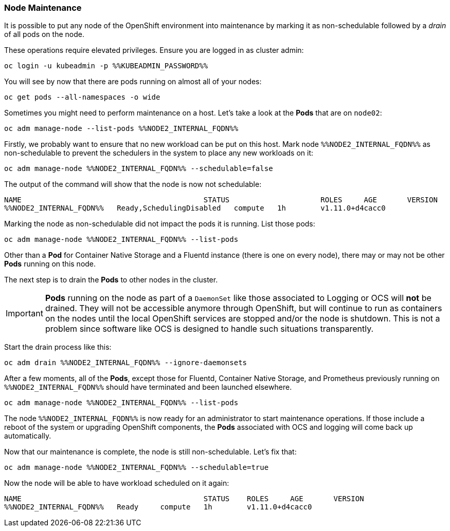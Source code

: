 ### Node Maintenance

It is possible to put any node of the OpenShift environment into maintenance by
marking it as non-schedulable followed by a _drain_ of all pods on the node.

These operations require elevated privileges. Ensure you are logged in as
cluster admin:

[source,bash,role="execute"]
----
oc login -u kubeadmin -p %%KUBEADMIN_PASSWORD%%
----

You will see by now that there are pods running on almost all of your nodes:

[source,bash,role="execute"]
----
oc get pods --all-namespaces -o wide
----

Sometimes you might need to perform maintenance on a host. Let's take a look
at the *Pods* that are on `node02`:

[source,bash,role="execute"]
----
oc adm manage-node --list-pods %%NODE2_INTERNAL_FQDN%%
----

Firstly, we probably want to ensure that no new workload can be put on this
host. Mark node `%%NODE2_INTERNAL_FQDN%%` as non-schedulable to prevent the
schedulers in the system to place any new workloads on it:

[source,bash,role="execute"]
----
oc adm manage-node %%NODE2_INTERNAL_FQDN%% --schedulable=false
----

The output of the command will show that the node is now not schedulable:

----
NAME                                          STATUS                     ROLES     AGE       VERSION
%%NODE2_INTERNAL_FQDN%%   Ready,SchedulingDisabled   compute   1h        v1.11.0+d4cacc0
----

Marking the node as non-schedulable did not impact the pods it is running. List those
pods:

[source,bash,role="execute"]
----
oc adm manage-node %%NODE2_INTERNAL_FQDN%% --list-pods
----

Other than a *Pod* for Container Native Storage and a Fluentd instance (there is
one on every node), there may or may not be other *Pods* running on this node.

The next step is to drain the *Pods* to other nodes in the cluster.

[IMPORTANT]
====
*Pods* running on the node as part of a `DaemonSet` like those associated to
Logging or OCS will *not* be drained. They will not be accessible anymore
through OpenShift, but will continue to run as containers on the nodes until the
local OpenShift services are stopped and/or the node is shutdown. This is not a
problem since software like OCS is designed to handle such situations transparently.
====

Start the drain process like this:

[source,bash,role="execute"]
----
oc adm drain %%NODE2_INTERNAL_FQDN%% --ignore-daemonsets
----

After a few moments, all of the *Pods*, except those for Fluentd, Container
Native Storage, and Prometheus previously running on `%%NODE2_INTERNAL_FQDN%%`
should have terminated and been launched elsewhere.

[source,bash,role="execute"]
----
oc adm manage-node %%NODE2_INTERNAL_FQDN%% --list-pods
----

The node `%%NODE2_INTERNAL_FQDN%%` is now ready for an administrator to
start maintenance operations. If those include a reboot of the system or
upgrading OpenShift components, the *Pods* associated with
OCS and logging will come back up automatically.

Now that our maintenance is complete, the node is still non-schedulable. Let's
fix that:

[source,bash,role="execute"]
----
oc adm manage-node %%NODE2_INTERNAL_FQDN%% --schedulable=true
----

Now the node will be able to have workload scheduled on it again:

----
NAME                                          STATUS    ROLES     AGE       VERSION
%%NODE2_INTERNAL_FQDN%%   Ready     compute   1h        v1.11.0+d4cacc0
----
